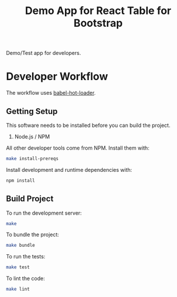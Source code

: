 #+TITLE: Demo App for React Table for Bootstrap

Demo/Test app for developers.

* Developer Workflow

  The workflow uses [[http://gaearon.github.io/react-hot-loader/][babel-hot-loader]].

** Getting Setup

   This software needs to be installed before you can build the project.

    1. Node.js / NPM

   All other developer tools come from NPM. Install them with:

   #+BEGIN_SRC sh
     make install-prereqs
   #+END_SRC
   
   Install development and runtime dependencies with:

  #+BEGIN_SRC sh
    npm install
  #+END_SRC

** Build Project

  To run the development server:

  #+BEGIN_SRC sh
    make
  #+END_SRC

  To bundle the project:

  #+BEGIN_SRC sh
    make bundle
  #+END_SRC

  To run the tests:

  #+BEGIN_SRC sh
    make test
  #+END_SRC
  
  To lint the code:

  #+BEGIN_SRC sh
    make lint
  #+END_SRC
